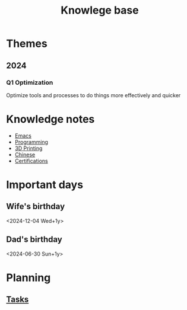 :PROPERTIES:
:ID:       238b84ac-58d9-4e8c-b0d7-074f5e0dc02c
:END:
#+title: Knowlege base
* Themes
** 2024
*** Q1 Optimization
Optimize tools and processes to do things more effectively and quicker

* Knowledge notes
- [[id:88e5f689-bf23-46cf-bef4-2ff4d0c048b3][Emacs]]
- [[id:660c7092-9b98-4fa2-b271-2bbeabe1c249][Programming]]
- [[id:e599332d-c8fd-4a8a-96f2-cf6c770891e7][3D Printing]]
- [[id:31c43342-c4dd-4fff-bef5-a4ee1cd04f42][Chinese]]
- [[id:020480e0-77cd-4e0b-9dc5-85e63ac43f9a][Certifications]]

* Important days
** Wife's birthday
<2024-12-04 Wed+1y>
** Dad's birthday
<2024-06-30 Sun+1y>

* Planning
** [[id:fd4fd69d-9adb-4d30-9d80-e1af8ec6ba3e][Tasks]]
